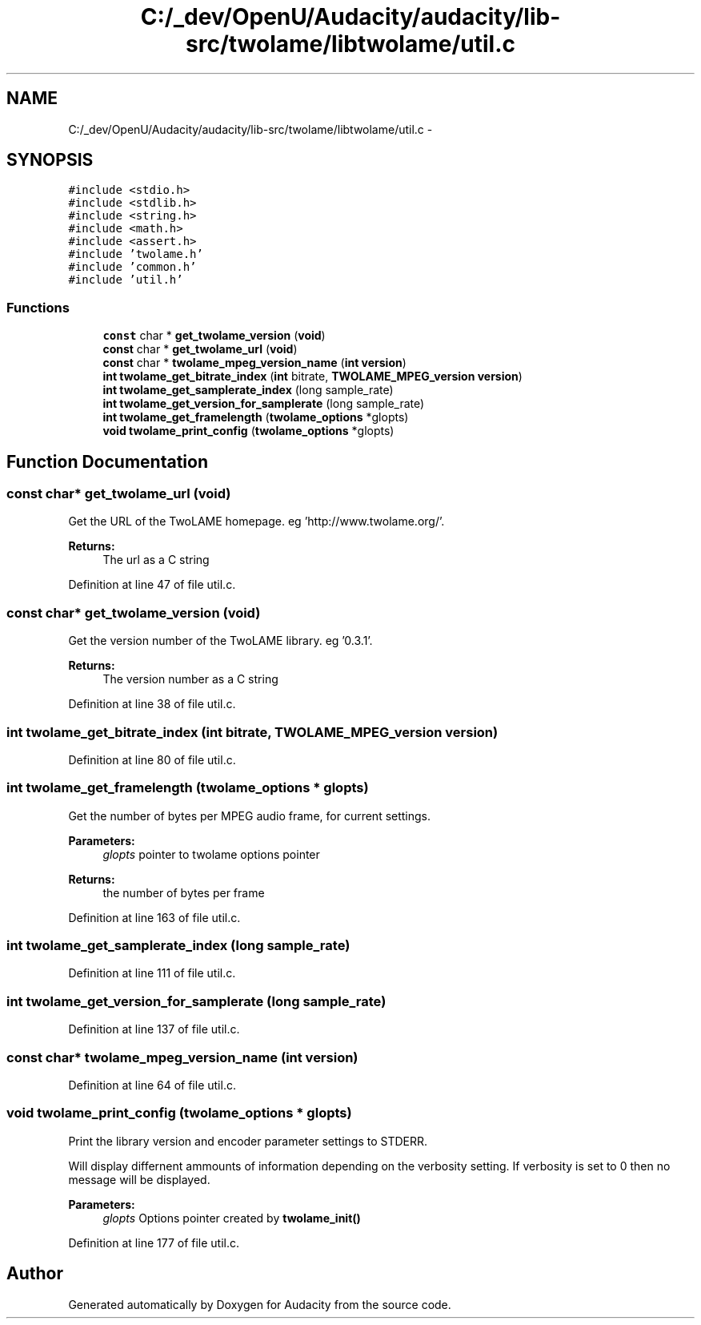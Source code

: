 .TH "C:/_dev/OpenU/Audacity/audacity/lib-src/twolame/libtwolame/util.c" 3 "Thu Apr 28 2016" "Audacity" \" -*- nroff -*-
.ad l
.nh
.SH NAME
C:/_dev/OpenU/Audacity/audacity/lib-src/twolame/libtwolame/util.c \- 
.SH SYNOPSIS
.br
.PP
\fC#include <stdio\&.h>\fP
.br
\fC#include <stdlib\&.h>\fP
.br
\fC#include <string\&.h>\fP
.br
\fC#include <math\&.h>\fP
.br
\fC#include <assert\&.h>\fP
.br
\fC#include 'twolame\&.h'\fP
.br
\fC#include 'common\&.h'\fP
.br
\fC#include 'util\&.h'\fP
.br

.SS "Functions"

.in +1c
.ti -1c
.RI "\fBconst\fP char * \fBget_twolame_version\fP (\fBvoid\fP)"
.br
.ti -1c
.RI "\fBconst\fP char * \fBget_twolame_url\fP (\fBvoid\fP)"
.br
.ti -1c
.RI "\fBconst\fP char * \fBtwolame_mpeg_version_name\fP (\fBint\fP \fBversion\fP)"
.br
.ti -1c
.RI "\fBint\fP \fBtwolame_get_bitrate_index\fP (\fBint\fP bitrate, \fBTWOLAME_MPEG_version\fP \fBversion\fP)"
.br
.ti -1c
.RI "\fBint\fP \fBtwolame_get_samplerate_index\fP (long sample_rate)"
.br
.ti -1c
.RI "\fBint\fP \fBtwolame_get_version_for_samplerate\fP (long sample_rate)"
.br
.ti -1c
.RI "\fBint\fP \fBtwolame_get_framelength\fP (\fBtwolame_options\fP *glopts)"
.br
.ti -1c
.RI "\fBvoid\fP \fBtwolame_print_config\fP (\fBtwolame_options\fP *glopts)"
.br
.in -1c
.SH "Function Documentation"
.PP 
.SS "\fBconst\fP char* get_twolame_url (\fBvoid\fP)"
Get the URL of the TwoLAME homepage\&. eg 'http://www\&.twolame\&.org/'\&.
.PP
\fBReturns:\fP
.RS 4
The url as a C string 
.RE
.PP

.PP
Definition at line 47 of file util\&.c\&.
.SS "\fBconst\fP char* get_twolame_version (\fBvoid\fP)"
Get the version number of the TwoLAME library\&. eg '0\&.3\&.1'\&.
.PP
\fBReturns:\fP
.RS 4
The version number as a C string 
.RE
.PP

.PP
Definition at line 38 of file util\&.c\&.
.SS "\fBint\fP twolame_get_bitrate_index (\fBint\fP bitrate, \fBTWOLAME_MPEG_version\fP version)"

.PP
Definition at line 80 of file util\&.c\&.
.SS "\fBint\fP twolame_get_framelength (\fBtwolame_options\fP * glopts)"
Get the number of bytes per MPEG audio frame, for current settings\&.
.PP
\fBParameters:\fP
.RS 4
\fIglopts\fP pointer to twolame options pointer 
.RE
.PP
\fBReturns:\fP
.RS 4
the number of bytes per frame 
.RE
.PP

.PP
Definition at line 163 of file util\&.c\&.
.SS "\fBint\fP twolame_get_samplerate_index (long sample_rate)"

.PP
Definition at line 111 of file util\&.c\&.
.SS "\fBint\fP twolame_get_version_for_samplerate (long sample_rate)"

.PP
Definition at line 137 of file util\&.c\&.
.SS "\fBconst\fP char* twolame_mpeg_version_name (\fBint\fP version)"

.PP
Definition at line 64 of file util\&.c\&.
.SS "\fBvoid\fP twolame_print_config (\fBtwolame_options\fP * glopts)"
Print the library version and encoder parameter settings to STDERR\&.
.PP
Will display differnent ammounts of information depending on the verbosity setting\&. If verbosity is set to 0 then no message will be displayed\&.
.PP
\fBParameters:\fP
.RS 4
\fIglopts\fP Options pointer created by \fBtwolame_init()\fP 
.RE
.PP

.PP
Definition at line 177 of file util\&.c\&.
.SH "Author"
.PP 
Generated automatically by Doxygen for Audacity from the source code\&.
